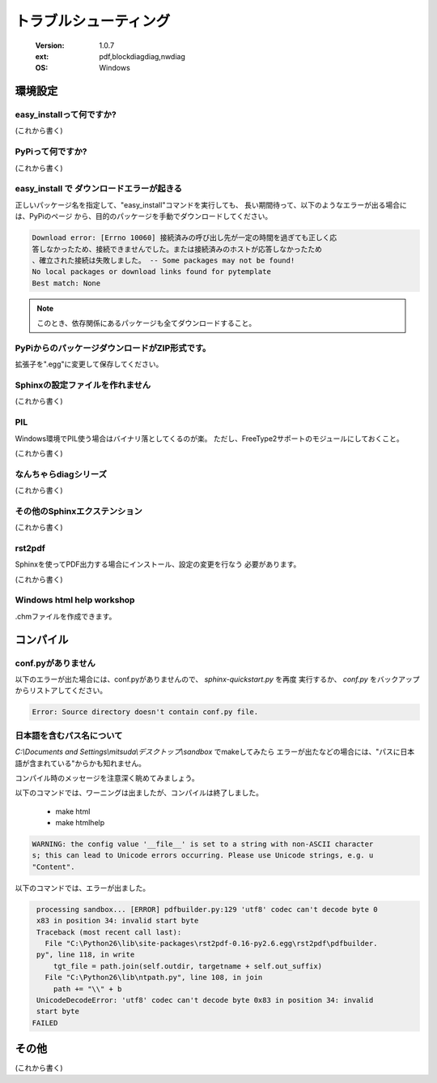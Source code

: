==========================
トラブルシューティング
==========================

   :Version: 1.0.7
   :ext: pdf,blockdiagdiag,nwdiag
   :OS: Windows 

環境設定
====================================

easy_installって何ですか?
-------------------------

(これから書く)

PyPiって何ですか?
-----------------

(これから書く)


easy_install で ダウンロードエラーが起きる
--------------------------------------------------------------

正しいパッケージ名を指定して、"easy_install"コマンドを実行しても、
長い期間待って、以下のようなエラーが出る場合には、PyPiのページ
から、目的のパッケージを手動でダウンロードしてください。

.. code-block :: none

   Download error: [Errno 10060] 接続済みの呼び出し先が一定の時間を過ぎても正しく応
   答しなかったため、接続できませんでした。または接続済みのホストが応答しなかったため
   、確立された接続は失敗しました。 -- Some packages may not be found!
   No local packages or download links found for pytemplate
   Best match: None


.. note ::

   このとき、依存関係にあるパッケージも全てダウンロードすること。


PyPiからのパッケージダウンロードがZIP形式です。
--------------------------------------------------------------

拡張子を".egg"に変更して保存してください。



Sphinxの設定ファイルを作れません
------------------------------------

(これから書く)

PIL
---

Windows環境でPIL使う場合はバイナリ落としてくるのが楽。
ただし、FreeType2サポートのモジュールにしておくこと。

(これから書く)


なんちゃらdiagシリーズ
------------------------------

(これから書く)

その他のSphinxエクステンション
------------------------------

(これから書く)


rst2pdf
------------------------------

Sphinxを使ってPDF出力する場合にインストール、設定の変更を行なう
必要があります。

(これから書く)

Windows html help workshop
------------------------------

.chmファイルを作成できます。

コンパイル
====================================

conf.pyがありません
--------------------------

以下のエラーが出た場合には、conf.pyがありませんので、 `sphinx-quickstart.py` を再度
実行するか、 `conf.py` をバックアップからリストアしてください。

.. code-block :: none

   Error: Source directory doesn't contain conf.py file.

日本語を含むパス名について
--------------------------

`C:\\Documents and Settings\\mitsuda\\デスクトップ\\sandbox` でmakeしてみたら
エラーが出たなどの場合には、"パスに日本語が含まれている"からかも知れません。

コンパイル時のメッセージを注意深く眺めてみましょう。


以下のコマンドでは、ワーニングは出ましたが、コンパイルは終了しました。

   * make html
   * make htmlhelp

.. code-block :: none


   WARNING: the config value '__file__' is set to a string with non-ASCII character
   s; this can lead to Unicode errors occurring. Please use Unicode strings, e.g. u
   "Content".



以下のコマンドでは、エラーが出ました。


.. code-block :: none

   processing sandbox... [ERROR] pdfbuilder.py:129 'utf8' codec can't decode byte 0
   x83 in position 34: invalid start byte
   Traceback (most recent call last):
     File "C:\Python26\lib\site-packages\rst2pdf-0.16-py2.6.egg\rst2pdf\pdfbuilder.
   py", line 118, in write
       tgt_file = path.join(self.outdir, targetname + self.out_suffix)
     File "C:\Python26\lib\ntpath.py", line 108, in join
       path += "\\" + b
   UnicodeDecodeError: 'utf8' codec can't decode byte 0x83 in position 34: invalid
   start byte
  FAILED


その他
======

(これから書く)